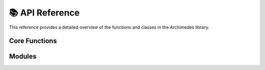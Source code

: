 .. module:: archimedes

.. _reference:

################
📚 API Reference
################

This reference provides a detailed overview of the functions and classes in the
Archimedes library.

Core Functions
==============

.. autosummary::
    :toctree: ../generated/api
    :template: base.rst

    codegen
    array
    sym
    sym_like
    zeros
    ones
    zeros_like
    ones_like
    eye
    scan
    switch
    vmap
    compile
    callback
    grad
    jac
    hess
    jvp
    vjp
    interpolant
    integrator
    odeint
    nlp_solver
    minimize
    implicit
    root


Modules
==============

.. autosummary::
    :toctree: ../generated/api
    :template: module.rst

    tree
    tree.struct

